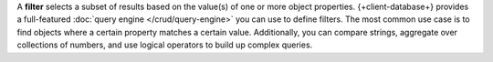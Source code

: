 A **filter** selects a subset of results based on the value(s) of one or more
object properties. {+client-database+} provides a full-featured :doc:`query
engine </crud/query-engine>` you can use to define filters. The most common use
case is to find objects where a certain property matches a certain value.
Additionally, you can compare strings, aggregate over collections of numbers,
and use logical operators to build up complex queries.
